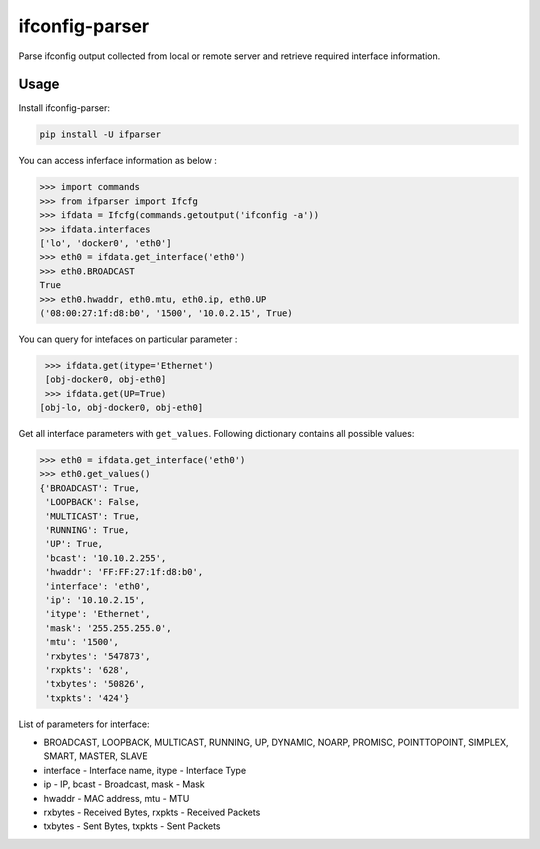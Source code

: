 ifconfig-parser
################

.. image:: https://travis-ci.org/ssudake21/ifconfig-parser.svg?branch=master
    :target: https://travis-ci.org/ssudake21/ifconfig-parser

Parse ifconfig output collected from local or remote server and retrieve required
interface information.

Usage
=====
Install ifconfig-parser:

.. code-block:: bash

    pip install -U ifparser

You can access inferface information as below :

.. code-block:: python

    >>> import commands
    >>> from ifparser import Ifcfg
    >>> ifdata = Ifcfg(commands.getoutput('ifconfig -a'))
    >>> ifdata.interfaces
    ['lo', 'docker0', 'eth0']
    >>> eth0 = ifdata.get_interface('eth0')
    >>> eth0.BROADCAST
    True
    >>> eth0.hwaddr, eth0.mtu, eth0.ip, eth0.UP
    ('08:00:27:1f:d8:b0', '1500', '10.0.2.15', True)


You can query for intefaces on particular parameter :

.. code-block:: python

    >>> ifdata.get(itype='Ethernet')
    [obj-docker0, obj-eth0]
    >>> ifdata.get(UP=True)
   [obj-lo, obj-docker0, obj-eth0]

Get all interface parameters with ``get_values``. Following dictionary contains all possible values:

.. code-block:: python

    >>> eth0 = ifdata.get_interface('eth0')
    >>> eth0.get_values()
    {'BROADCAST': True,
     'LOOPBACK': False,
     'MULTICAST': True,
     'RUNNING': True,
     'UP': True,
     'bcast': '10.10.2.255',
     'hwaddr': 'FF:FF:27:1f:d8:b0',
     'interface': 'eth0',
     'ip': '10.10.2.15',
     'itype': 'Ethernet',
     'mask': '255.255.255.0',
     'mtu': '1500',
     'rxbytes': '547873',
     'rxpkts': '628',
     'txbytes': '50826',
     'txpkts': '424'}

List of parameters for interface:

- BROADCAST, LOOPBACK, MULTICAST, RUNNING, UP, DYNAMIC, NOARP, PROMISC, POINTTOPOINT, SIMPLEX, SMART, MASTER, SLAVE
- interface - Interface name, itype - Interface Type
- ip - IP, bcast - Broadcast, mask - Mask
- hwaddr - MAC address, mtu - MTU
- rxbytes - Received Bytes, rxpkts - Received Packets
- txbytes - Sent Bytes, txpkts - Sent Packets
